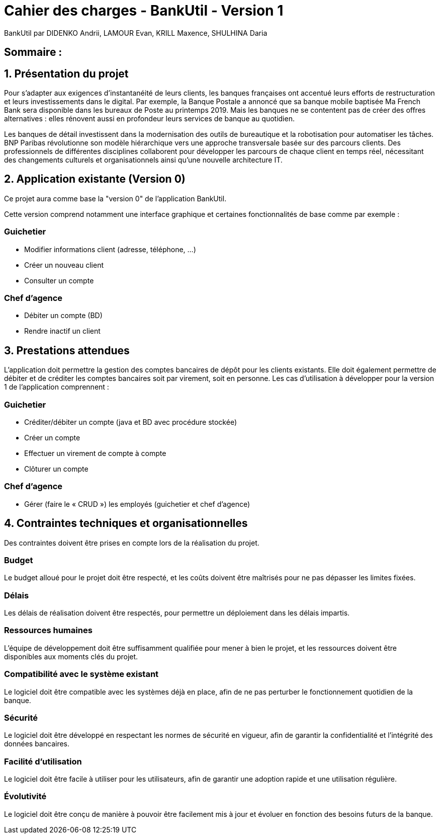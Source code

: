 = Cahier des charges - BankUtil - Version 1

BankUtil par DIDENKO Andrii, LAMOUR Evan, KRILL Maxence, SHULHINA Daria

== Sommaire :

:doctype: book
:toc: auto

== 1. Présentation du projet

Pour s’adapter aux exigences d’instantanéité de leurs clients, les banques françaises ont accentué leurs efforts de restructuration et leurs investissements dans le digital. Par exemple, la Banque Postale a annoncé que sa banque mobile baptisée Ma French Bank sera disponible dans les bureaux de Poste au printemps 2019. Mais les banques ne se contentent pas de créer des offres alternatives : elles rénovent aussi en profondeur leurs services de banque au quotidien.

Les banques de détail investissent dans la modernisation des outils de bureautique et la robotisation pour automatiser les tâches. BNP Paribas révolutionne son modèle hiérarchique vers une approche transversale basée sur des parcours clients. Des professionnels de différentes disciplines collaborent pour développer les parcours de chaque client en temps réel, nécessitant des changements culturels et organisationnels ainsi qu'une nouvelle architecture IT.

== 2. Application existante (Version 0)

Ce projet aura comme base la "version 0" de l'application BankUtil.

Cette version comprend notamment une interface graphique et certaines fonctionnalités de base comme par exemple :

=== Guichetier

* Modifier informations client (adresse, téléphone, …)
* Créer un nouveau client
* Consulter un compte

=== Chef d'agence

* Débiter un compte (BD)
* Rendre inactif un client

== 3. Prestations attendues

L'application doit permettre la gestion des comptes bancaires de dépôt pour les clients existants. Elle doit également permettre de débiter et de créditer les comptes bancaires soit par virement, soit en personne. Les cas d'utilisation à développer pour la version 1 de l'application comprennent :

=== Guichetier

* Créditer/débiter un compte (java et BD avec procédure stockée)
* Créer un compte
* Effectuer un virement de compte à compte
* Clôturer un compte

=== Chef d'agence

* Gérer (faire le « CRUD ») les employés (guichetier et chef d’agence)

== 4. Contraintes techniques et organisationnelles

Des contraintes doivent être prises en compte lors de la réalisation du projet.

=== Budget
Le budget alloué pour le projet doit être respecté, et les coûts doivent être maîtrisés pour ne pas dépasser les limites fixées.

=== Délais
Les délais de réalisation doivent être respectés, pour permettre un déploiement dans les délais impartis.

=== Ressources humaines
L'équipe de développement doit être suffisamment qualifiée pour mener à bien le projet, et les ressources doivent être disponibles aux moments clés du projet.

=== Compatibilité avec le système existant
Le logiciel doit être compatible avec les systèmes déjà en place, afin de ne pas perturber le fonctionnement quotidien de la banque.

=== Sécurité
Le logiciel doit être développé en respectant les normes de sécurité en vigueur, afin de garantir la confidentialité et l'intégrité des données bancaires.

=== Facilité d'utilisation
Le logiciel doit être facile à utiliser pour les utilisateurs, afin de garantir une adoption rapide et une utilisation régulière.

=== Évolutivité
Le logiciel doit être conçu de manière à pouvoir être facilement mis à jour et évoluer en fonction des besoins futurs de la banque.
